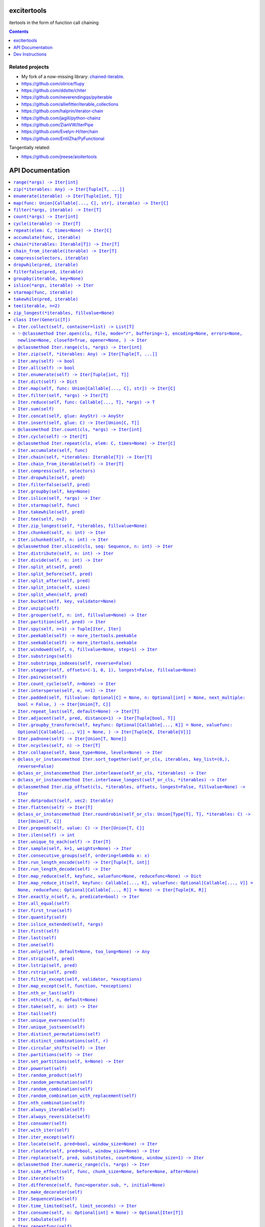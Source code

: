 

.. image:: https://github.com/cjrh/excitertools/workflows/Python%20application/badge.svg
    :target: https://github.com/cjrh/excitertools/actions

.. image:: https://coveralls.io/repos/github/cjrh/excitertools/badge.svg?branch=master
    :target: https://coveralls.io/github/cjrh/excitertools?branch=master

.. image:: https://img.shields.io/pypi/pyversions/excitertools.svg
    :target: https://pypi.python.org/pypi/excitertools

.. image:: https://img.shields.io/github/tag/cjrh/excitertools.svg
    :target: https://img.shields.io/github/tag/cjrh/excitertools.svg

.. image:: https://img.shields.io/badge/install-pip%20install%20excitertools-ff69b4.svg
    :target: https://img.shields.io/badge/install-pip%20install%20excitertools-ff69b4.svg

.. image:: https://img.shields.io/pypi/v/excitertools.svg
    :target: https://img.shields.io/pypi/v/excitertools.svg

.. image:: https://img.shields.io/badge/calver-YYYY.MM.MINOR-22bfda.svg
    :target: http://calver.org/

.. image:: https://img.shields.io/badge/code%20style-black-000000.svg
    :target: https://github.com/ambv/black


excitertools
############

itertools in the form of function call chaining

.. contents::
    :depth: 1

Related projects
****************

* My fork of a now-missing library: `chained-iterable <https://github.com/cjrh/chained-iterable>`_.

* `https://github.com/olirice/flupy <https://github.com/olirice/flupy>`_

* `https://github.com/ddstte/chiter <https://github.com/ddstte/chiter>`_

* `https://github.com/neverendingqs/pyiterable <https://github.com/neverendingqs/pyiterable>`_

* `https://github.com/alliefitter/iterable_collections <https://github.com/alliefitter/iterable_collections>`_

* `https://github.com/halprin/iterator-chain <https://github.com/halprin/iterator-chain>`_

* `https://github.com/jagill/python-chainz <https://github.com/jagill/python-chainz>`_

* `https://github.com/ZianVW/IterPipe <https://github.com/ZianVW/IterPipe>`_

* `https://github.com/Evelyn-H/iterchain <https://github.com/Evelyn-H/iterchain>`_

* `https://github.com/EntilZha/PyFunctional <https://github.com/EntilZha/PyFunctional>`_

Tangentially related:

* `https://github.com/jreese/aioitertools <https://github.com/jreese/aioitertools>`_


.. |warning| unicode:: U+26A0
.. |cool| unicode:: U+2728
.. |flux| unicode:: U+1F6E0


API Documentation
#################

.. contents::
    :local:




-----

The following module-level functions, like range_, zip_ and so on, are 
intended to be used as replacements for their homonymous builtins. The
only difference between these and the builtin versions is that these 
return instances of the Iter_ class. Note that because Iter_ is itself
iterable, it means that the functions here can be used as drop-in 
replacements.



.. _range:


``range(*args) -> Iter[int]``
*****************************
Replacement for the builtin ``range`` function.  This version returns
an instance of ``excitertools.Iter`` to allow further iterable chaining.

All the same calling variations work because this function merely wraps
the original function.

.. code-block:: python

    >>> range(3).collect()
    [0, 1, 2]
    >>> range(1, 4).collect()
    [1, 2, 3]
    >>> range(1, 6, 2).collect()
    [1, 3, 5]
    >>> range(1, 101, 3).filter(lambda x: x % 7 == 0).collect()
    [7, 28, 49, 70, 91]

This example multiples, element by element, the series [0:5] with the
series [1:6]. Two things to note: Firstly, Iter.zip_ is used to emit
the tuples from each series. Secondly, Iter.starmap_ is used to receive
those tuples into separate arguments in the lambda.

.. code-block:: python

    >>> range(5).zip(range(1, 6)).starmap(lambda x, y: x * y).collect()
    [0, 2, 6, 12, 20]

When written in a single line as above, it can get difficult to follow
the chain of logic if there are many processing steps. Parentheses in
Python allow grouping such that expressions can be spread over multiple
lines.

This is the same example as the prior one, but formatted to be spread
over several lines. This is much clearer:

.. code-block:: python

    >>> # Written out differently
    >>> (
    ...     range(5)
    ...         .zip(range(1, 6))
    ...         .starmap(lambda x, y: x * y)
    ...         .collect()
    ... )
    [0, 2, 6, 12, 20]

If you wanted the sum instead, it isn't necessary to do the collection
at all:

.. code-block:: python

    >>> (
    ...     range(5)
    ...         .zip(range(1, 6))
    ...         .starmap(lambda x, y: x * y)
    ...         .sum()
    ... )
    40



.. _zip:


``zip(*iterables: Any) -> Iter[Tuple[T, ...]]``
***********************************************
Replacement for the builtin ``zip`` function.  This version returns
an instance of ``excitertools.Iter`` to allow further iterable chaining.

.. _enumerate:


``enumerate(iterable) -> Iter[Tuple[int, T]]``
**********************************************
Replacement for the builtin ``enumerate`` function.  This version returns
an instance of ``excitertools.Iter`` to allow further iterable chaining.

.. _map:


``map(func: Union[Callable[..., C], str], iterable) -> Iter[C]``
****************************************************************

.. code-block:: python

    >>> result = Iter('caleb').map(lambda x: (x, ord(x))).dict()
    >>> assert result == {'a': 97, 'b': 98, 'c': 99, 'e': 101, 'l': 108}

    >>> result = Iter('caleb').map('x, ord(x)').dict()
    >>> assert result == {'a': 97, 'b': 98, 'c': 99, 'e': 101, 'l': 108}


.. _filter:


``filter(*args, iterable) -> Iter[T]``
**************************************
Replacement for the builtin ``filter`` function.  This version returns
an instance of ``excitertools.Iter`` to allow further iterable chaining.

.. _count:


``count(*args) -> Iter[int]``
*****************************
Replacement for the itertools ``count`` function.  This version returns
an instance of ``excitertools.Iter`` to allow further iterable chaining.

.. _cycle:


``cycle(iterable) -> Iter[T]``
******************************
Replacement for the itertools ``count`` function.  This version returns
an instance of ``excitertools.Iter`` to allow further iterable chaining.

.. _repeat:


``repeat(elem: C, times=None) -> Iter[C]``
******************************************
Replacement for the itertools ``count`` function.  This version returns
an instance of ``excitertools.Iter`` to allow further iterable chaining.

.. _accumulate:


``accumulate(func, iterable)``
******************************
Replacement for the itertools ``accumulate`` function.  This version returns
an instance of ``excitertools.Iter`` to allow further iterable chaining.

.. _chain:


``chain(*iterables: Iterable[T]) -> Iter[T]``
*********************************************
Replacement for the itertools ``chain`` function.  This version returns
an instance of ``excitertools.Iter`` to allow further iterable chaining.

.. _chain_from_iterable:


``chain_from_iterable(iterable) -> Iter[T]``
********************************************
Replacement for the itertools ``chain.from_iterable`` method.
This version returns an instance of ``excitertools.Iter`` to allow
further iterable chaining.

.. _compress:


``compress(selectors, iterable)``
*********************************
Replacement for the itertools ``compress`` function.  This version returns
an instance of ``excitertools.Iter`` to allow further iterable chaining.

.. _dropwhile:


``dropwhile(pred, iterable)``
*****************************
Replacement for the itertools ``dropwhile`` function.  This version returns
an instance of ``excitertools.Iter`` to allow further iterable chaining.

.. _filterfalse:


``filterfalse(pred, iterable)``
*******************************
Replacement for the itertools ``filterfalse`` function.  This version returns
an instance of ``excitertools.Iter`` to allow further iterable chaining.

.. _groupby:


``groupby(iterable, key=None)``
*******************************
Replacement for the itertools ``groupby`` function.  This version returns
an instance of ``excitertools.Iter`` to allow further iterable chaining.

.. _islice:


``islice(*args, iterable) -> Iter``
***********************************
Replacement for the itertools ``islice`` function.  This version returns
an instance of ``excitertools.Iter`` to allow further iterable chaining.

.. _starmap:


``starmap(func, iterable)``
***************************
Replacement for the itertools ``starmap`` function.  This version returns
an instance of ``excitertools.Iter`` to allow further iterable chaining.

.. _takewhile:


``takewhile(pred, iterable)``
*****************************
Replacement for the itertools ``takewhile`` function.  This version returns
an instance of ``excitertools.Iter`` to allow further iterable chaining.

.. _tee:


``tee(iterable, n=2)``
**********************
Replacement for the itertools ``tee`` function.  This version returns
an instance of ``excitertools.Iter`` to allow further iterable chaining.

.. _zip_longest:


``zip_longest(*iterables, fillvalue=None)``
*******************************************
Replacement for the itertools ``zip_longest`` function.  This version returns
an instance of ``excitertools.Iter`` to allow further iterable chaining.

.. _Iter:


``class Iter(Generic[T])``
**************************

This is the docstring for the ``Iter`` class.

Each of the following methods of ``Iter`` describe how they work.

Test warning: |warning|



.. _Iter.collect:


``Iter.collect(self, container=list) -> List[T]``
=================================================

.. code-block:: python

    >>> Iter('abc').collect()
    ['a', 'b', 'c']
    >>> Iter('abc').collect(str)
    'abc'
    >>> Iter('abcaaaabbbbccc').collect(set) == {'a', 'b', 'c'}
    True



.. _Iter.open:


|cool| ``@classmethod Iter.open(cls, file, mode="r", buffering=-1, encoding=None, errors=None, newline=None, closefd=True, opener=None, ) -> Iter``
===================================================================================================================================================



Wrap the ``open()`` builtin precisely, but return an ``Iter``
instance to allow function chaining on the result.

>>> import tempfile
>>> with tempfile.TemporaryDirectory() as td:
...     open(td + 'text.txt', 'w').writelines(['abc\n', 'def\n', 'ghi\n'])
...     Iter.open(td + 'text.txt').filter(lambda line: 'def' in line).collect()
['def\n']

Note that this is a convenience method for *reading* from a file,
not for writing. The function signature includes the ``mode``
parameter for parity with the builtin ``open()`` function, but
only reading is supported.



.. _Iter.range:


``@classmethod Iter.range(cls, *args) -> Iter[int]``
====================================================
Docstring TBD


.. _Iter.zip:


``Iter.zip(self, *iterables: Any) -> Iter[Tuple[T, ...]]``
==========================================================
Docstring TBD


.. _Iter.any:


``Iter.any(self) -> bool``
==========================
Docstring TBD


.. _Iter.all:


``Iter.all(self) -> bool``
==========================
Docstring TBD


.. _Iter.enumerate:


``Iter.enumerate(self) -> Iter[Tuple[int, T]]``
===============================================
Docstring TBD


.. _Iter.dict:


``Iter.dict(self) -> Dict``
===========================
Docstring TBD


.. _Iter.map:


``Iter.map(self, func: Union[Callable[..., C], str]) -> Iter[C]``
=================================================================

>>> result = Iter('caleb').map(lambda x: (x, ord(x))).dict()
>>> assert result == {'a': 97, 'b': 98, 'c': 99, 'e': 101, 'l': 108}

>>> result = Iter('caleb').map('x, ord(x)').dict()
>>> assert result == {'a': 97, 'b': 98, 'c': 99, 'e': 101, 'l': 108}


.. _Iter.filter:


``Iter.filter(self, *args) -> Iter[T]``
=======================================
Docstring TBD


.. _Iter.reduce:


``Iter.reduce(self, func: Callable[..., T], *args) -> T``
=========================================================
Docstring TBD


.. _Iter.sum:


``Iter.sum(self)``
==================
Docstring TBD


.. _Iter.concat:


``Iter.concat(self, glue: AnyStr) -> AnyStr``
=============================================
Docstring TBD


.. _Iter.insert:


``Iter.insert(self, glue: C) -> Iter[Union[C, T]]``
===================================================
Docstring TBD


.. _Iter.count:


``@classmethod Iter.count(cls, *args) -> Iter[int]``
====================================================
Docstring TBD


.. _Iter.cycle:


``Iter.cycle(self) -> Iter[T]``
===============================
Docstring TBD


.. _Iter.repeat:


``@classmethod Iter.repeat(cls, elem: C, times=None) -> Iter[C]``
=================================================================
Docstring TBD


.. _Iter.accumulate:


``Iter.accumulate(self, func)``
===============================
Docstring TBD


.. _Iter.chain:


``Iter.chain(self, *iterables: Iterable[T]) -> Iter[T]``
========================================================
Docstring TBD


.. _Iter.chain_from_iterable:


``Iter.chain_from_iterable(self) -> Iter[T]``
=============================================
Docstring TBD


.. _Iter.compress:


``Iter.compress(self, selectors)``
==================================
Docstring TBD


.. _Iter.dropwhile:


``Iter.dropwhile(self, pred)``
==============================
Docstring TBD


.. _Iter.filterfalse:


``Iter.filterfalse(self, pred)``
================================
Docstring TBD


.. _Iter.groupby:


``Iter.groupby(self, key=None)``
================================
Docstring TBD


.. _Iter.islice:


``Iter.islice(self, *args) -> Iter``
====================================
Docstring TBD


.. _Iter.starmap:


``Iter.starmap(self, func)``
============================
Docstring TBD


.. _Iter.takewhile:


``Iter.takewhile(self, pred)``
==============================
Docstring TBD


.. _Iter.tee:


``Iter.tee(self, n=2)``
=======================
Docstring TBD


.. _Iter.zip_longest:


``Iter.zip_longest(self, *iterables, fillvalue=None)``
======================================================
Docstring TBD


.. _Iter.chunked:


``Iter.chunked(self, n: int) -> Iter``
======================================
Docstring TBD


.. _Iter.ichunked:


``Iter.ichunked(self, n: int) -> Iter``
=======================================
Docstring TBD


.. _Iter.sliced:


``@classmethod Iter.sliced(cls, seq: Sequence, n: int) -> Iter``
================================================================
Docstring TBD


.. _Iter.distribute:


``Iter.distribute(self, n: int) -> Iter``
=========================================
Docstring TBD


.. _Iter.divide:


``Iter.divide(self, n: int) -> Iter``
=====================================
Docstring TBD


.. _Iter.split_at:


``Iter.split_at(self, pred)``
=============================
Docstring TBD


.. _Iter.split_before:


``Iter.split_before(self, pred)``
=================================
Docstring TBD


.. _Iter.split_after:


``Iter.split_after(self, pred)``
================================
Docstring TBD


.. _Iter.split_into:


``Iter.split_into(self, sizes)``
================================
Docstring TBD


.. _Iter.split_when:


``Iter.split_when(self, pred)``
===============================
Docstring TBD


.. _Iter.bucket:


``Iter.bucket(self, key, validator=None)``
==========================================
Docstring TBD


.. _Iter.unzip:


``Iter.unzip(self)``
====================
Docstring TBD


.. _Iter.grouper:


``Iter.grouper(self, n: int, fillvalue=None) -> Iter``
======================================================
Docstring TBD


.. _Iter.partition:


``Iter.partition(self, pred) -> Iter``
======================================
Docstring TBD


.. _Iter.spy:


``Iter.spy(self, n=1) -> Tuple[Iter, Iter]``
============================================
Docstring TBD


.. _Iter.peekable:


``Iter.peekable(self) -> more_itertools.peekable``
==================================================
Docstring TBD


.. _Iter.seekable:


``Iter.seekable(self) -> more_itertools.seekable``
==================================================
Docstring TBD


.. _Iter.windowed:


``Iter.windowed(self, n, fillvalue=None, step=1) -> Iter``
==========================================================
Docstring TBD


.. _Iter.substrings:


``Iter.substrings(self)``
=========================
Docstring TBD


.. _Iter.substrings_indexes:


``Iter.substrings_indexes(self, reverse=False)``
================================================
Docstring TBD


.. _Iter.stagger:


``Iter.stagger(self, offsets=(-1, 0, 1), longest=False, fillvalue=None)``
=========================================================================

.. code-block:: python

    >>> Iter([0, 1, 2, 3]).stagger().collect()
    [(None, 0, 1), (0, 1, 2), (1, 2, 3)]
    >>> Iter(range(8)).stagger(offsets=(0, 2, 4)).collect()
    [(0, 2, 4), (1, 3, 5), (2, 4, 6), (3, 5, 7)]
    >>> Iter([0, 1, 2, 3]).stagger(longest=True).collect()
    [(None, 0, 1), (0, 1, 2), (1, 2, 3), (2, 3, None), (3, None, None)]



.. _Iter.pairwise:


``Iter.pairwise(self)``
=======================

See https://more-itertools.readthedocs.io/en/stable/api.html#more_itertools.pairwise

.. code-block:: python

    >>> Iter.count().pairwise().take(4).collect()
    [(0, 1), (1, 2), (2, 3), (3, 4)]


.. _Iter.count_cycle:


``Iter.count_cycle(self, n=None) -> Iter``
==========================================


See: https://more-itertools.readthedocs.io/en/stable/api.html#more_itertools.count_cycle

.. code-block:: python

    >>> Iter('AB').count_cycle(3).collect()
    [(0, 'A'), (0, 'B'), (1, 'A'), (1, 'B'), (2, 'A'), (2, 'B')]



.. _Iter.intersperse:


``Iter.intersperse(self, e, n=1) -> Iter``
==========================================

See: https://more-itertools.readthedocs.io/en/stable/api.html#more_itertools.intersperse

.. code-block:: python

    >>> Iter([1, 2, 3, 4, 5]).intersperse('!').collect()
    [1, '!', 2, '!', 3, '!', 4, '!', 5]

    >>> Iter([1, 2, 3, 4, 5]).intersperse(None, n=2).collect()
    [1, 2, None, 3, 4, None, 5]



.. _Iter.padded:


``Iter.padded(self, fillvalue: Optional[C] = None, n: Optional[int] = None, next_multiple: bool = False, ) -> Iter[Union[T, C]]``
=================================================================================================================================

See: https://more-itertools.readthedocs.io/en/stable/api.html#more_itertools.padded

.. code-block:: python

    >>> Iter([1, 2, 3]).padded('?', 5).collect()
    [1, 2, 3, '?', '?']

    >>> Iter([1, 2, 3, 4]).padded(n=3, next_multiple=True).collect()
    [1, 2, 3, 4, None, None]



.. _Iter.repeat_last:


``Iter.repeat_last(self, default=None) -> Iter[T]``
===================================================

https://more-itertools.readthedocs.io/en/stable/api.html#more_itertools.repeat_last

.. code-block:: python

    >>> Iter(range(3)).repeat_last().islice(5).collect()
    [0, 1, 2, 2, 2]

    >>> Iter(range(0)).repeat_last(42).islice(5).collect()
    [42, 42, 42, 42, 42]



.. _Iter.adjacent:


``Iter.adjacent(self, pred, distance=1) -> Iter[Tuple[bool, T]]``
=================================================================

See: https://more-itertools.readthedocs.io/en/stable/api.html#more_itertools.adjacent

.. code-block:: python

    >>> Iter(range(6)).adjacent(lambda x: x == 3).collect()
    [(False, 0), (False, 1), (True, 2), (True, 3), (True, 4), (False, 5)]

    >>> Iter(range(6)).adjacent(lambda x: x == 3, distance=2).collect()
    [(False, 0), (True, 1), (True, 2), (True, 3), (True, 4), (True, 5)]




.. _Iter.groupby_transform:


``Iter.groupby_transform(self, keyfunc: Optional[Callable[..., K]] = None, valuefunc: Optional[Callable[..., V]] = None, ) -> Iter[Tuple[K, Iterable[V]]]``
===========================================================================================================================================================

See: https://more-itertools.readthedocs.io/en/stable/api.html#more_itertools.groupby_transform

This example has been modified somewhat from the original. We're using
``starmap`` here to "unzip" the tuples produced by the group
transform.

.. code-block:: python

    >>> iterable = 'AaaABbBCcA'
    >>> keyfunc = lambda x: x.upper()
    >>> valuefunc = lambda x: x.lower()
    >>> (
    ...    Iter(iterable)
    ...        .groupby_transform(keyfunc, valuefunc)
    ...        .starmap(lambda k, g: (k, ''.join(g)))
    ...        .collect()
    ... )
    [('A', 'aaaa'), ('B', 'bbb'), ('C', 'cc'), ('A', 'a')]

    >>> from operator import itemgetter
    >>> keys = [0, 0, 1, 1, 1, 2, 2, 2, 3]
    >>> values = 'abcdefghi'
    >>> iterable = zip(keys, values)
    >>> (
    ...     Iter(iterable)
    ...        .groupby_transform(itemgetter(0), itemgetter(1))
    ...        .starmap(lambda k, g: (k, ''.join(g)))
    ...        .collect()
    ... )
    [(0, 'ab'), (1, 'cde'), (2, 'fgh'), (3, 'i')]



.. _Iter.padnone:


``Iter.padnone(self) -> Iter[Union[T, None]]``
==============================================

See: https://more-itertools.readthedocs.io/en/stable/api.html#more_itertools.padnone

.. code-block:: python

    >>> Iter(range(3)).padnone().take(5).collect()
    [0, 1, 2, None, None]



.. _Iter.ncycles:


``Iter.ncycles(self, n) -> Iter[T]``
====================================

See: https://more-itertools.readthedocs.io/en/stable/api.html#more_itertools.ncycles

.. code-block:: python

    >>> Iter(['a', 'b']).ncycles(3).collect()
    ['a', 'b', 'a', 'b', 'a', 'b']



.. _Iter.collapse:


``Iter.collapse(self, base_type=None, levels=None) -> Iter``
============================================================

See: https://more-itertools.readthedocs.io/en/stable/api.html#more_itertools.collapse

.. code-block:: python

    >>> iterable = [(1, 2), ([3, 4], [[5], [6]])]
    >>> Iter(iterable).collapse().collect()
    [1, 2, 3, 4, 5, 6]

    >>> iterable = ['ab', ('cd', 'ef'), ['gh', 'ij']]
    >>> Iter(iterable).collapse(base_type=tuple).collect()
    ['ab', ('cd', 'ef'), 'gh', 'ij']

    >>> iterable = [('a', ['b']), ('c', ['d'])]
    >>> Iter(iterable).collapse().collect() # Fully flattened
    ['a', 'b', 'c', 'd']
    >>> Iter(iterable).collapse(levels=1).collect() # Only one level flattened
    ['a', ['b'], 'c', ['d']]



.. _Iter.sort_together:


``@class_or_instancemethod Iter.sort_together(self_or_cls, iterables, key_list=(0,), reverse=False)``
=====================================================================================================

See: https://more-itertools.readthedocs.io/en/stable/api.html#more_itertools.sort_together

This can be called either as an instance method or a class method.
The classmethod form is more convenient if all the iterables are
already available. The instancemethod form is more convenient if
one of the iterables already goes through some transformation.

Here are examples from the classmethod form, which mirror the
examples in the *more-itertools* documentation:

.. code-block:: python

    >>> iterables = [(4, 3, 2, 1), ('a', 'b', 'c', 'd')]
    >>> Iter.sort_together(iterables).collect()
    [(1, 2, 3, 4), ('d', 'c', 'b', 'a')]

    >>> iterables = [(3, 1, 2), (0, 1, 0), ('c', 'b', 'a')]
    >>> Iter.sort_together(iterables, key_list=(1, 2)).collect()
    [(2, 3, 1), (0, 0, 1), ('a', 'c', 'b')]

    >>> Iter.sort_together([(1, 2, 3), ('c', 'b', 'a')], reverse=True).collect()
    [(3, 2, 1), ('a', 'b', 'c')]

Here is an examples using the instancemethod form:

    >>> iterables = [('a', 'b', 'c', 'd')]
    >>> Iter([4, 3, 2, 1]).sort_together(iterables).collect()
    [(1, 2, 3, 4), ('d', 'c', 'b', 'a')]



.. _Iter.interleave:


``@class_or_instancemethod Iter.interleave(self_or_cls, *iterables) -> Iter``
=============================================================================

See: https://more-itertools.readthedocs.io/en/stable/api.html#more_itertools.interleave

Classmethod form:

.. code-block:: python

    >>> Iter.interleave([1, 2, 3], [4, 5], [6, 7, 8]).collect()
    [1, 4, 6, 2, 5, 7]

Instancemethod form:

.. code-block:: python

    >>> Iter([1, 2, 3]).interleave([4, 5], [6, 7, 8]).collect()
    [1, 4, 6, 2, 5, 7]



.. _Iter.interleave_longest:


``@class_or_instancemethod Iter.interleave_longest(self_or_cls, *iterables) -> Iter``
=====================================================================================

See: https://more-itertools.readthedocs.io/en/stable/api.html#more_itertools.interleave_longest

Classmethod form:

.. code-block:: python

    >>> Iter.interleave_longest([1, 2, 3], [4, 5], [6, 7, 8]).collect()
    [1, 4, 6, 2, 5, 7, 3, 8]

Instancemethod form:

.. code-block:: python

    >>> Iter([1, 2, 3]).interleave_longest([4, 5], [6, 7, 8]).collect()
    [1, 4, 6, 2, 5, 7, 3, 8]



.. _Iter.zip_offset:


``@classmethod Iter.zip_offset(cls, *iterables, offsets, longest=False, fillvalue=None) -> Iter``
=================================================================================================

See: https://more-itertools.readthedocs.io/en/stable/api.html#more_itertools.zip_offset

.. code-block:: python

    >>> Iter.zip_offset('0123', 'abcdef', offsets=(0, 1)).collect()
    [('0', 'b'), ('1', 'c'), ('2', 'd'), ('3', 'e')]

    >>> Iter.zip_offset('0123', 'abcdef', offsets=(0, 1), longest=True).collect()
    [('0', 'b'), ('1', 'c'), ('2', 'd'), ('3', 'e'), (None, 'f')]


.. _Iter.dotproduct:


``Iter.dotproduct(self, vec2: Iterable)``
=========================================

See: https://more-itertools.readthedocs.io/en/stable/api.html#more_itertools.dotproduct

.. code-block:: python

    >>> Iter([10, 10]).dotproduct([20, 20])
    400


.. _Iter.flatten:


``Iter.flatten(self) -> Iter[T]``
=================================

See: https://more-itertools.readthedocs.io/en/stable/api.html#more_itertools.flatten

.. code-block:: python

    >>> Iter([[0, 1], [2, 3]]).flatten().collect()
    [0, 1, 2, 3]



.. _Iter.roundrobin:


``@class_or_instancemethod Iter.roundrobin(self_or_cls: Union[Type[T], T], *iterables: C) -> Iter[Union[T, C]]``
================================================================================================================

See: https://more-itertools.readthedocs.io/en/stable/api.html#more_itertools.roundrobin

Classmethod form:

.. code-block:: python

    >>> Iter.roundrobin('ABC', 'D', 'EF').collect()
    ['A', 'D', 'E', 'B', 'F', 'C']

Instancemethod form:

.. code-block:: python

    >>> Iter('ABC').roundrobin('D', 'EF').collect()
    ['A', 'D', 'E', 'B', 'F', 'C']



.. _Iter.prepend:


``Iter.prepend(self, value: C) -> Iter[Union[T, C]]``
=====================================================

See: https://more-itertools.readthedocs.io/en/stable/api.html#more_itertools.prepend

.. code-block:: python

    >>> value = '0'
    >>> iterator = ['1', '2', '3']
    >>> Iter(iterator).prepend(value).collect()
    ['0', '1', '2', '3']



.. _Iter.ilen:


``Iter.ilen(self) -> int``
==========================

See: https://more-itertools.readthedocs.io/en/stable/api.html#more_itertools.ilen

.. code-block:: python

    >>> Iter(x for x in range(1000000) if x % 3 == 0).ilen()
    333334



.. _Iter.unique_to_each:


``Iter.unique_to_each(self) -> Iter[T]``
========================================

See: https://more-itertools.readthedocs.io/en/stable/api.html#more_itertools.unique_to_each

.. code-block:: python

    >>> Iter([{'A', 'B'}, {'B', 'C'}, {'B', 'D'}]).unique_to_each().collect()
    [['A'], ['C'], ['D']]

    >>> Iter(["mississippi", "missouri"]).unique_to_each().collect()
    [['p', 'p'], ['o', 'u', 'r']]


.. _Iter.sample:


``Iter.sample(self, k=1, weights=None) -> Iter``
================================================

See: https://more-itertools.readthedocs.io/en/stable/api.html#more_itertools.sample

.. code-block:: python

    >>> iterable = range(100)
    >>> Iter(iterable).sample(5).collect()  # doctest: +SKIP
    [81, 60, 96, 16, 4]

    >>> iterable = range(100)
    >>> weights = (i * i + 1 for i in range(100))
    >>> Iter(iterable).sample(5, weights=weights)  # doctest: +SKIP
    [79, 67, 74, 66, 78]

    >>> data = "abcdefgh"
    >>> weights = range(1, len(data) + 1)
    >>> Iter(data).sample(k=len(data), weights=weights)  # doctest: +SKIP
    ['c', 'a', 'b', 'e', 'g', 'd', 'h', 'f']


    >>> # This one just to let the doctest run
    >>> iterable = range(100)
    >>> Iter(iterable).sample(5).map(lambda x: 0 <= x < 100).all()
    True



.. _Iter.consecutive_groups:


``Iter.consecutive_groups(self, ordering=lambda x: x)``
=======================================================

See: https://more-itertools.readthedocs.io/en/stable/api.html#more_itertools.consecutive_groups

.. code-block:: python

    >>> iterable = [1, 10, 11, 12, 20, 30, 31, 32, 33, 40]
    >>> Iter(iterable).consecutive_groups().map(lambda g: list(g)).print('{v}').consume()
    [1]
    [10, 11, 12]
    [20]
    [30, 31, 32, 33]
    [40]



.. _Iter.run_length_encode:


``Iter.run_length_encode(self) -> Iter[Tuple[T, int]]``
=======================================================

See: https://more-itertools.readthedocs.io/en/stable/api.html#more_itertools.run_length

.. code-block:: python

    >>> uncompressed = 'abbcccdddd'
    >>> Iter(uncompressed).run_length_encode().collect()
    [('a', 1), ('b', 2), ('c', 3), ('d', 4)]



.. _Iter.run_length_decode:


``Iter.run_length_decode(self) -> Iter``
========================================

See: https://more-itertools.readthedocs.io/en/stable/api.html#more_itertools.run_length

.. code-block:: python

    >>> compressed = [('a', 1), ('b', 2), ('c', 3), ('d', 4)]
    >>> Iter(compressed).run_length_decode().collect()
    ['a', 'b', 'b', 'c', 'c', 'c', 'd', 'd', 'd', 'd']



.. _Iter.map_reduce:


``Iter.map_reduce(self, keyfunc, valuefunc=None, reducefunc=None) -> Dict``
===========================================================================

See: https://more-itertools.readthedocs.io/en/stable/api.html#more_itertools.map_reduce

This interface mirrors what *more-itertools* does in that it returns
a dict. See ``map_reduce_it()`` for a slightly-modified interface
that returns the dict items as another iterator.

.. code-block:: python

    >>> keyfunc = lambda x: x.upper()
    >>> d = Iter('abbccc').map_reduce(keyfunc)
    >>> sorted(d.items())
    [('A', ['a']), ('B', ['b', 'b']), ('C', ['c', 'c', 'c'])]

    >>> keyfunc = lambda x: x.upper()
    >>> valuefunc = lambda x: 1
    >>> d = Iter('abbccc').map_reduce(keyfunc, valuefunc)
    >>> sorted(d.items())
    [('A', [1]), ('B', [1, 1]), ('C', [1, 1, 1])]

    >>> keyfunc = lambda x: x.upper()
    >>> valuefunc = lambda x: 1
    >>> reducefunc = sum
    >>> d = Iter('abbccc').map_reduce(keyfunc, valuefunc, reducefunc)
    >>> sorted(d.items())
    [('A', 1), ('B', 2), ('C', 3)]

Note the warning given in the *more-itertools* docs about how
lists are created before the reduce step. This means you always want
to filter *before* applying map_reduce, not after.

.. code-block:: python

    >>> all_items = _range(30)
    >>> keyfunc = lambda x: x % 2  # Evens map to 0; odds to 1
    >>> categories = Iter(all_items).filter(lambda x: 10<=x<=20).map_reduce(keyfunc=keyfunc)
    >>> sorted(categories.items())
    [(0, [10, 12, 14, 16, 18, 20]), (1, [11, 13, 15, 17, 19])]
    >>> summaries = Iter(all_items).filter(lambda x: 10<=x<=20).map_reduce(keyfunc=keyfunc, reducefunc=sum)
    >>> sorted(summaries.items())
    [(0, 90), (1, 75)]



.. _Iter.map_reduce_it:


``Iter.map_reduce_it(self, keyfunc: Callable[..., K], valuefunc: Optional[Callable[..., V]] = None, reducefunc: Optional[Callable[..., R]] = None) -> Iter[Tuple[K, R]]``
=========================================================================================================================================================================

See: https://more-itertools.readthedocs.io/en/stable/api.html#more_itertools.map_reduce

.. code-block:: python

    >>> keyfunc = lambda x: x.upper()
    >>> Iter('abbccc').map_reduce_it(keyfunc).collect()
    [('A', ['a']), ('B', ['b', 'b']), ('C', ['c', 'c', 'c'])]

    >>> keyfunc = lambda x: x.upper()
    >>> valuefunc = lambda x: 1
    >>> Iter('abbccc').map_reduce_it(keyfunc, valuefunc).collect()
    [('A', [1]), ('B', [1, 1]), ('C', [1, 1, 1])]

    >>> keyfunc = lambda x: x.upper()
    >>> valuefunc = lambda x: 1
    >>> reducefunc = sum
    >>> Iter('abbccc').map_reduce_it(keyfunc, valuefunc, reducefunc).collect()
    [('A', 1), ('B', 2), ('C', 3)]



.. _Iter.exactly_n:


``Iter.exactly_n(self, n, predicate=bool) -> Iter``
===================================================

.. _Iter.all_equal:


``Iter.all_equal(self)``
========================

.. _Iter.first_true:


``Iter.first_true(self)``
=========================

.. _Iter.quantify:


``Iter.quantify(self)``
=======================

.. _Iter.islice_extended:


``Iter.islice_extended(self, *args)``
=====================================

.. _Iter.first:


``Iter.first(self)``
====================

.. _Iter.last:


``Iter.last(self)``
===================

.. _Iter.one:


``Iter.one(self)``
==================

.. _Iter.only:


``Iter.only(self, default=None, too_long=None) -> Any``
=======================================================

.. _Iter.strip:


``Iter.strip(self, pred)``
==========================

.. _Iter.lstrip:


``Iter.lstrip(self, pred)``
===========================

.. _Iter.rstrip:


``Iter.rstrip(self, pred)``
===========================

.. _Iter.filter_except:


``Iter.filter_except(self, validator, *exceptions)``
====================================================

.. _Iter.map_except:


``Iter.map_except(self, function, *exceptions)``
================================================

.. _Iter.nth_or_last:


``Iter.nth_or_last(self)``
==========================

.. _Iter.nth:


``Iter.nth(self, n, default=None)``
===================================

.. _Iter.take:


``Iter.take(self, n: int) -> Iter``
===================================

.. _Iter.tail:


``Iter.tail(self)``
===================

.. _Iter.unique_everseen:


``Iter.unique_everseen(self)``
==============================

.. _Iter.unique_justseen:


``Iter.unique_justseen(self)``
==============================

.. _Iter.distinct_permutations:


``Iter.distinct_permutations(self)``
====================================

.. _Iter.distinct_combinations:


``Iter.distinct_combinations(self, r)``
=======================================

.. _Iter.circular_shifts:


``Iter.circular_shifts(self) -> Iter``
======================================

.. _Iter.partitions:


``Iter.partitions(self) -> Iter``
=================================

.. _Iter.set_partitions:


``Iter.set_partitions(self, k=None) -> Iter``
=============================================

.. _Iter.powerset:


``Iter.powerset(self)``
=======================

.. _Iter.random_product:


``Iter.random_product(self)``
=============================

.. _Iter.random_permutation:


``Iter.random_permutation(self)``
=================================

.. _Iter.random_combination:


``Iter.random_combination(self)``
=================================

.. _Iter.random_combination_with_replacement:


``Iter.random_combination_with_replacement(self)``
==================================================

.. _Iter.nth_combination:


``Iter.nth_combination(self)``
==============================

.. _Iter.always_iterable:


``Iter.always_iterable(self)``
==============================

.. _Iter.always_reversible:


``Iter.always_reversible(self)``
================================

.. _Iter.consumer:


``Iter.consumer(self)``
=======================

.. _Iter.with_iter:


``Iter.with_iter(self)``
========================

.. _Iter.iter_except:


``Iter.iter_except(self)``
==========================

.. _Iter.locate:


``Iter.locate(self, pred=bool, window_size=None) -> Iter``
==========================================================

.. _Iter.rlocate:


``Iter.rlocate(self, pred=bool, window_size=None) -> Iter``
===========================================================

.. _Iter.replace:


``Iter.replace(self, pred, substitutes, count=None, window_size=1) -> Iter``
============================================================================

.. _Iter.numeric_range:


``@classmethod Iter.numeric_range(cls, *args) -> Iter``
=======================================================

.. _Iter.side_effect:


``Iter.side_effect(self, func, chunk_size=None, before=None, after=None)``
==========================================================================

.. _Iter.iterate:


``Iter.iterate(self)``
======================

.. _Iter.difference:


``Iter.difference(self, func=operator.sub, *, initial=None)``
=============================================================

.. _Iter.make_decorator:


``Iter.make_decorator(self)``
=============================

.. _Iter.SequenceView:


``Iter.SequenceView(self)``
===========================

.. _Iter.time_limited:


``Iter.time_limited(self, limit_seconds) -> Iter``
==================================================

.. _Iter.consume:


``Iter.consume(self, n: Optional[int] = None) -> Optional[Iter[T]]``
====================================================================
If n is not provided, the entire iterator is consumed and
``None`` is returned. Otherwise, an iterator will always be
returned, even if n is greater than the number of items left in
the iterator.

.. _Iter.tabulate:


``Iter.tabulate(self)``
=======================

.. _Iter.repeatfunc:


``Iter.repeatfunc(self)``
=========================

.. _Iter.wrap:


``Iter.wrap(self, ends: Sequence[T, T] = "()")``
================================================
Other examples for ends: '"' * 2, or '`' * 2, or '[]' etc.


.. _Iter.print:


``Iter.print(self, template="{i}: {v}") -> Iter[T]``
====================================================

Printing during the execution of an iterator. Mostly useful
for debugging. Returns another iterator instance through which
the original data is passed unchanged. This means you can include
a `print()` step as necessary to observe data during iteration.

.. code-block:: python

    >>> Iter('abc').print().collect()
    0: a
    1: b
    2: c
    ['a', 'b', 'c']

    >>> (
    ...    Iter(range(5))
    ...        .print('before filter {i}: {v}')
    ...        .filter(lambda x: x > 2)
    ...        .print('after filter {i}: {v}')
    ...        .collect()
    ... )
    before filter 0: 0
    before filter 1: 1
    before filter 2: 2
    before filter 3: 3
    after filter 0: 3
    before filter 4: 4
    after filter 1: 4
    [3, 4]



.. _IterDict:


|flux| ``class IterDict(UserDict)``
***********************************



The idea here was to make a custom dict where several of
the standard dict methods return ``Iter`` instances, which can then
be chained. I'm not sure if this will be kept yet.


.. _IterDict.keys:


``IterDict.keys(self) -> Iter``
===============================

.. _IterDict.values:


``IterDict.values(self) -> Iter``
=================================

.. _IterDict.items:


``IterDict.items(self) -> Iter``
================================

.. _IterDict.update:


``IterDict.update(self, *args, **kwargs) -> IterDict``
======================================================

.. _insert_separator:


``insert_separator(iterable: Iterable[Any], glue: Any) -> Iterable[Any]``
*************************************************************************
Similar functionality can be obtained with, e.g.,
interleave, as in

>>> result = Iter('caleb').interleave(Iter.repeat('x')).collect()
>>> result == list('cxaxlxexbx')
True

But you'll see a trailing "x" there, which join avoids. join
makes sure to only add the glue separator if another element
has arrived.

It can handle strings without any special considerations, but it doesn't
do any special handling for bytes and bytearrays. For that, rather
look at `concat()`.


.. _concat:


``concat(iterable: Iterable[AnyStr], glue: AnyStr) -> AnyStr``
**************************************************************
Concatenate strings, bytes and bytearrays. It is careful to avoid the
problem with single bytes becoming integers, and it looks at the value
of `glue` to know whether to handle bytes or strings.

This function can raise ``ValueError`` if called with something
other than ``bytes``, ``bytearray`` or ``str``.


Dev Instructions
################

For general dev:

.. code-block:: shell

    $ python -m venv venv
    $ source venv/bin/activate
    (venv) $ pip install -e .[dev,test]

To run the tests:

.. code-block:: shell

    (venv) $ pytest

To regenerate the file ``README.rst``:

.. code-block:: shell

    (venv) $ python regenerate_readme.py -m excitertools.py > README.rst


